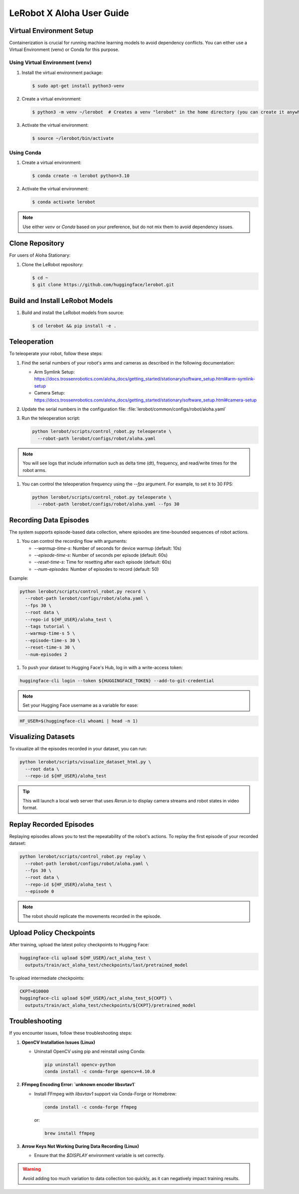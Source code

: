 ========================
LeRobot X Aloha User Guide
========================

Virtual Environment Setup
=========================

Containerization is crucial for running machine learning models to avoid dependency conflicts. You can either use a Virtual Environment (venv) or Conda for this purpose.

.. _virtual_env_setup:

Using Virtual Environment (venv)
--------------------------------

#. Install the virtual environment package:

   .. code-block:: bash

      $ sudo apt-get install python3-venv

#. Create a virtual environment:

   .. code-block:: bash

      $ python3 -m venv ~/lerobot  # Creates a venv "lerobot" in the home directory (you can create it anywhere)

#. Activate the virtual environment:

   .. code-block:: bash

      $ source ~/lerobot/bin/activate

Using Conda
-----------

#. Create a virtual environment:

   .. code-block:: bash

      $ conda create -n lerobot python=3.10

#. Activate the virtual environment:

   .. code-block:: bash

      $ conda activate lerobot

.. note:: Use either `venv` or `Conda` based on your preference, but do not mix them to avoid dependency issues.

Clone Repository
================

For users of Aloha Stationary:

#. Clone the LeRobot repository:

   .. code-block:: bash

      $ cd ~
      $ git clone https://github.com/huggingface/lerobot.git

Build and Install LeRobot Models
================================

#. Build and install the LeRobot models from source:

   .. code-block:: bash

      $ cd lerobot && pip install -e .

Teleoperation
=============

To teleoperate your robot, follow these steps:

#. Find the serial numbers of your robot's arms and cameras as described in the following documentation:
   
   - Arm Symlink Setup: https://docs.trossenrobotics.com/aloha_docs/getting_started/stationary/software_setup.html#arm-symlink-setup
   - Camera Setup: https://docs.trossenrobotics.com/aloha_docs/getting_started/stationary/software_setup.html#camera-setup

#. Update the serial numbers in the configuration file: :file:`lerobot/common/configs/robot/aloha.yaml`

#. Run the teleoperation script:

   .. code-block:: bash

      python lerobot/scripts/control_robot.py teleoperate \
        --robot-path lerobot/configs/robot/aloha.yaml

.. note:: You will see logs that include information such as delta time (dt), frequency, and read/write times for the robot arms.

#. You can control the teleoperation frequency using the `--fps` argument. For example, to set it to 30 FPS:

   .. code-block:: bash

      python lerobot/scripts/control_robot.py teleoperate \
        --robot-path lerobot/configs/robot/aloha.yaml --fps 30



Recording Data Episodes
=======================

The system supports episode-based data collection, where episodes are time-bounded sequences of robot actions.

#. You can control the recording flow with arguments:

   - `--warmup-time-s`: Number of seconds for device warmup (default: 10s)
   - `--episode-time-s`: Number of seconds per episode (default: 60s)
   - `--reset-time-s`: Time for resetting after each episode (default: 60s)
   - `--num-episodes`: Number of episodes to record (default: 50)

Example:

.. code-block:: bash

   python lerobot/scripts/control_robot.py record \
     --robot-path lerobot/configs/robot/aloha.yaml \
     --fps 30 \
     --root data \
     --repo-id ${HF_USER}/aloha_test \
     --tags tutorial \
     --warmup-time-s 5 \
     --episode-time-s 30 \
     --reset-time-s 30 \
     --num-episodes 2

#. To push your dataset to Hugging Face's Hub, log in with a write-access token:

.. code-block:: bash

   huggingface-cli login --token ${HUGGINGFACE_TOKEN} --add-to-git-credential

.. note:: Set your Hugging Face username as a variable for ease:

.. code-block:: bash

   HF_USER=$(huggingface-cli whoami | head -n 1)

Visualizing Datasets
====================

To visualize all the episodes recorded in your dataset, you can run:

.. code-block:: bash

   python lerobot/scripts/visualize_dataset_html.py \
     --root data \
     --repo-id ${HF_USER}/aloha_test

.. tip:: This will launch a local web server that uses `Rerun.io` to display camera streams and robot states in video format.

Replay Recorded Episodes
========================

Replaying episodes allows you to test the repeatability of the robot's actions. To replay the first episode of your recorded dataset:

.. code-block:: bash

   python lerobot/scripts/control_robot.py replay \
     --robot-path lerobot/configs/robot/aloha.yaml \
     --fps 30 \
     --root data \
     --repo-id ${HF_USER}/aloha_test \
     --episode 0

.. note:: The robot should replicate the movements recorded in the episode.

Upload Policy Checkpoints
=========================

After training, upload the latest policy checkpoints to Hugging Face:

.. code-block:: bash

   huggingface-cli upload ${HF_USER}/act_aloha_test \
     outputs/train/act_aloha_test/checkpoints/last/pretrained_model

To upload intermediate checkpoints:

.. code-block:: bash

   CKPT=010000
   huggingface-cli upload ${HF_USER}/act_aloha_test_${CKPT} \
     outputs/train/act_aloha_test/checkpoints/${CKPT}/pretrained_model

Troubleshooting
===============

If you encounter issues, follow these troubleshooting steps:

#. **OpenCV Installation Issues (Linux)**

   - Uninstall OpenCV using pip and reinstall using Conda:

     .. code-block:: bash

        pip uninstall opencv-python
        conda install -c conda-forge opencv=4.10.0

#. **FFmpeg Encoding Error: `unknown encoder libsvtav1`**

   - Install FFmpeg with `libsvtav1` support via Conda-Forge or Homebrew:

     .. code-block:: bash

        conda install -c conda-forge ffmpeg

     or:

     .. code-block:: bash

        brew install ffmpeg

#. **Arrow Keys Not Working During Data Recording (Linux)**

   - Ensure that the `$DISPLAY` environment variable is set correctly.

.. warning:: Avoid adding too much variation to data collection too quickly, as it can negatively impact training results.


